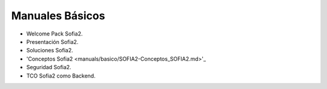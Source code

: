 Manuales Básicos
================


* Welcome Pack Sofia2.
* Presentación Sofia2.
* Soluciones Sofia2.
* 'Conceptos Sofia2 <manuals/basico/SOFIA2-Conceptos_SOFIA2.md>'_
* Seguridad Sofia2.
* TCO Sofia2 como Backend.
